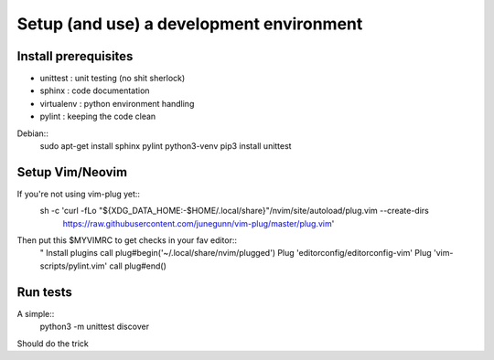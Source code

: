 *****
Setup (and use) a development environment
*****

Install prerequisites
######################

* unittest : unit testing (no shit sherlock)
* sphinx : code documentation
* virtualenv : python environment handling
* pylint : keeping the code clean


Debian::
    sudo apt-get install sphinx pylint python3-venv
    pip3 install unittest


Setup Vim/Neovim
#################

If you're not using vim-plug yet::
    sh -c 'curl -fLo "${XDG_DATA_HOME:-$HOME/.local/share}"/nvim/site/autoload/plug.vim --create-dirs \
       https://raw.githubusercontent.com/junegunn/vim-plug/master/plug.vim'

Then put this $MYVIMRC to get checks in your fav editor::
    " Install plugins
    call plug#begin('~/.local/share/nvim/plugged')
    Plug 'editorconfig/editorconfig-vim'
    Plug 'vim-scripts/pylint.vim'
    call plug#end()


Run tests
##########

A simple::
    python3 -m unittest discover

Should do the trick

